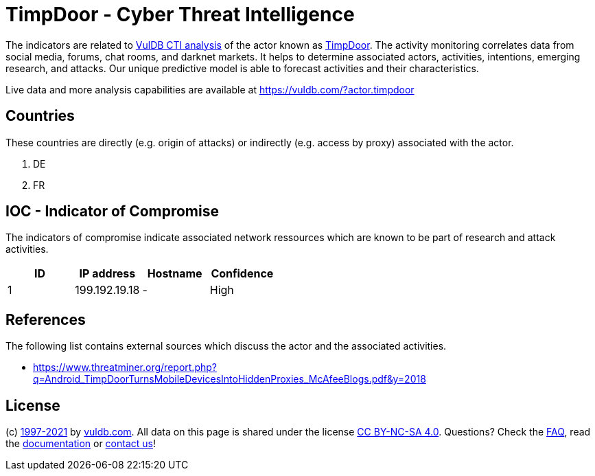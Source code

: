 = TimpDoor - Cyber Threat Intelligence

The indicators are related to https://vuldb.com/?doc.cti[VulDB CTI analysis] of the actor known as https://vuldb.com/?actor.timpdoor[TimpDoor]. The activity monitoring correlates data from social media, forums, chat rooms, and darknet markets. It helps to determine associated actors, activities, intentions, emerging research, and attacks. Our unique predictive model is able to forecast activities and their characteristics.

Live data and more analysis capabilities are available at https://vuldb.com/?actor.timpdoor

== Countries

These countries are directly (e.g. origin of attacks) or indirectly (e.g. access by proxy) associated with the actor.

. DE
. FR

== IOC - Indicator of Compromise

The indicators of compromise indicate associated network ressources which are known to be part of research and attack activities.

[options="header"]
|========================================
|ID|IP address|Hostname|Confidence
|1|199.192.19.18|-|High
|========================================

== References

The following list contains external sources which discuss the actor and the associated activities.

* https://www.threatminer.org/report.php?q=Android_TimpDoorTurnsMobileDevicesIntoHiddenProxies_McAfeeBlogs.pdf&y=2018

== License

(c) https://vuldb.com/?doc.changelog[1997-2021] by https://vuldb.com/?doc.about[vuldb.com]. All data on this page is shared under the license https://creativecommons.org/licenses/by-nc-sa/4.0/[CC BY-NC-SA 4.0]. Questions? Check the https://vuldb.com/?doc.faq[FAQ], read the https://vuldb.com/?doc[documentation] or https://vuldb.com/?contact[contact us]!
